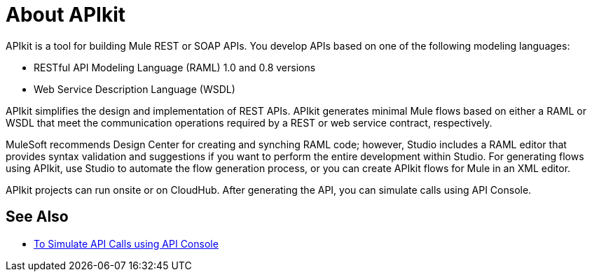 = About APIkit

APIkit is a tool for building Mule REST or SOAP APIs. You develop APIs based on one of the following modeling languages:

* RESTful API Modeling Language (RAML) 1.0 and 0.8 versions
* Web Service Description Language (WSDL)

APIkit simplifies the design and implementation of REST APIs. APIkit generates minimal Mule flows based on either a RAML or WSDL that meet the communication operations required by a REST or web service contract, respectively. 

MuleSoft recommends Design Center for creating and synching RAML code; however, Studio includes a RAML editor that provides syntax validation and suggestions if you want to perform the entire development within Studio. For generating flows using APIkit, use Studio to automate the flow generation process, or you can create APIkit flows for Mule in an XML editor. 

APIkit projects can run onsite or on CloudHub. After generating the API, you can simulate calls using API Console. 

== See Also

* link:/apikit/apikit-simulate[To Simulate API Calls using API Console]




